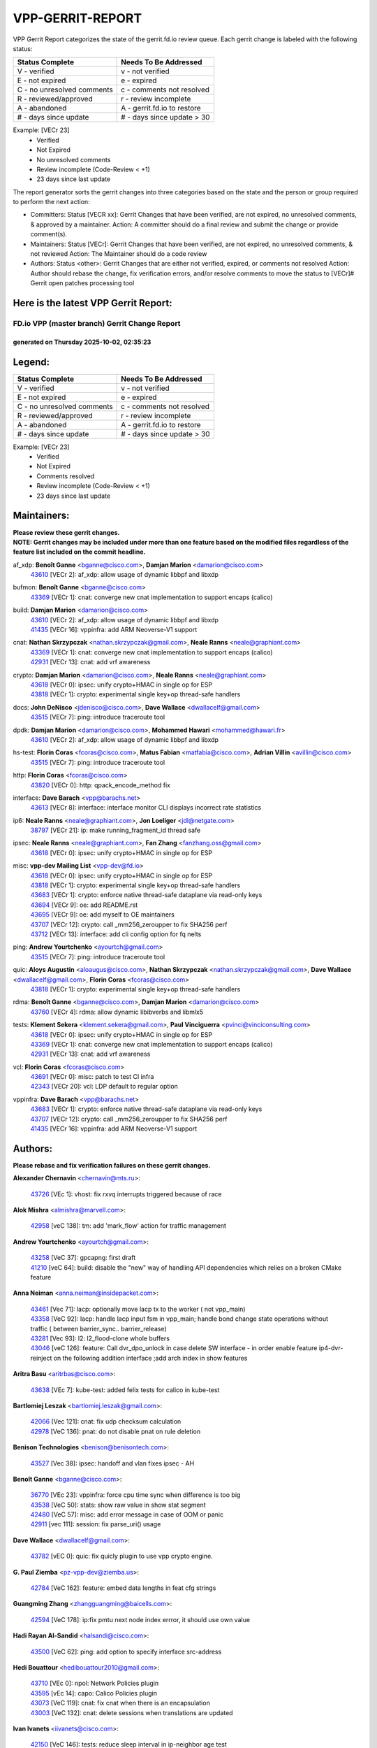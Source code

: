 #################
VPP-GERRIT-REPORT
#################

VPP Gerrit Report categorizes the state of the gerrit.fd.io review queue.  Each gerrit change is labeled with the following status:

========================== ===========================
Status Complete            Needs To Be Addressed
========================== ===========================
V - verified               v - not verified
E - not expired            e - expired
C - no unresolved comments c - comments not resolved
R - reviewed/approved      r - review incomplete
A - abandoned              A - gerrit.fd.io to restore
# - days since update      # - days since update > 30
========================== ===========================

Example: [VECr 23]
    - Verified
    - Not Expired
    - No unresolved comments
    - Review incomplete (Code-Review < +1)
    - 23 days since last update

The report generator sorts the gerrit changes into three categories based on the state and the person or group required to perform the next action:

- Committers:
  Status [VECR xx]: Gerrit Changes that have been verified, are not expired, no unresolved comments, & approved by a maintainer.
  Action: A committer should do a final review and submit the change or provide comment(s).

- Maintainers:
  Status [VECr]: Gerrit Changes that have been verified, are not expired, no unresolved comments, & not reviewed
  Action: The Maintainer should do a code review

- Authors:
  Status <other>: Gerrit Changes that are either not verified, expired, or comments not resolved
  Action: Author should rebase the change, fix verification errors, and/or resolve comments to move the status to [VECr]# Gerrit open patches processing tool

Here is the latest VPP Gerrit Report:
-------------------------------------

==============================================
FD.io VPP (master branch) Gerrit Change Report
==============================================
--------------------------------------------
generated on Thursday 2025-10-02, 02:35:23
--------------------------------------------


Legend:
-------
========================== ===========================
Status Complete            Needs To Be Addressed
========================== ===========================
V - verified               v - not verified
E - not expired            e - expired
C - no unresolved comments c - comments not resolved
R - reviewed/approved      r - review incomplete
A - abandoned              A - gerrit.fd.io to restore
# - days since update      # - days since update > 30
========================== ===========================

Example: [VECr 23]
    - Verified
    - Not Expired
    - Comments resolved
    - Review incomplete (Code-Review < +1)
    - 23 days since last update


Maintainers:
------------
| **Please review these gerrit changes.**

| **NOTE: Gerrit changes may be included under more than one feature based on the modified files regardless of the feature list included on the commit headline.**

af_xdp: **Benoît Ganne** <bganne@cisco.com>, **Damjan Marion** <damarion@cisco.com>
  | `43610 <https:////gerrit.fd.io/r/c/vpp/+/43610>`_ [VECr 2]: af_xdp: allow usage of dynamic libbpf and libxdp

bufmon: **Benoît Ganne** <bganne@cisco.com>
  | `43369 <https:////gerrit.fd.io/r/c/vpp/+/43369>`_ [VECr 1]: cnat: converge new cnat implementation to support encaps (calico)

build: **Damjan Marion** <damarion@cisco.com>
  | `43610 <https:////gerrit.fd.io/r/c/vpp/+/43610>`_ [VECr 2]: af_xdp: allow usage of dynamic libbpf and libxdp
  | `41435 <https:////gerrit.fd.io/r/c/vpp/+/41435>`_ [VECr 16]: vppinfra: add ARM Neoverse-V1 support

cnat: **Nathan Skrzypczak** <nathan.skrzypczak@gmail.com>, **Neale Ranns** <neale@graphiant.com>
  | `43369 <https:////gerrit.fd.io/r/c/vpp/+/43369>`_ [VECr 1]: cnat: converge new cnat implementation to support encaps (calico)
  | `42931 <https:////gerrit.fd.io/r/c/vpp/+/42931>`_ [VECr 13]: cnat: add vrf awareness

crypto: **Damjan Marion** <damarion@cisco.com>, **Neale Ranns** <neale@graphiant.com>
  | `43618 <https:////gerrit.fd.io/r/c/vpp/+/43618>`_ [VECr 0]: ipsec: unify crypto+HMAC in single op for ESP
  | `43818 <https:////gerrit.fd.io/r/c/vpp/+/43818>`_ [VECr 1]: crypto: experimental single key+op thread-safe handlers

docs: **John DeNisco** <jdenisco@cisco.com>, **Dave Wallace** <dwallacelf@gmail.com>
  | `43515 <https:////gerrit.fd.io/r/c/vpp/+/43515>`_ [VECr 7]: ping: introduce traceroute tool

dpdk: **Damjan Marion** <damarion@cisco.com>, **Mohammed Hawari** <mohammed@hawari.fr>
  | `43610 <https:////gerrit.fd.io/r/c/vpp/+/43610>`_ [VECr 2]: af_xdp: allow usage of dynamic libbpf and libxdp

hs-test: **Florin Coras** <fcoras@cisco.com>, **Matus Fabian** <matfabia@cisco.com>, **Adrian Villin** <avillin@cisco.com>
  | `43515 <https:////gerrit.fd.io/r/c/vpp/+/43515>`_ [VECr 7]: ping: introduce traceroute tool

http: **Florin Coras** <fcoras@cisco.com>
  | `43820 <https:////gerrit.fd.io/r/c/vpp/+/43820>`_ [VECr 0]: http: qpack_encode_method fix

interface: **Dave Barach** <vpp@barachs.net>
  | `43613 <https:////gerrit.fd.io/r/c/vpp/+/43613>`_ [VECr 8]: interface: interface monitor CLI displays incorrect rate statistics

ip6: **Neale Ranns** <neale@graphiant.com>, **Jon Loeliger** <jdl@netgate.com>
  | `38797 <https:////gerrit.fd.io/r/c/vpp/+/38797>`_ [VECr 21]: ip: make running_fragment_id thread safe

ipsec: **Neale Ranns** <neale@graphiant.com>, **Fan Zhang** <fanzhang.oss@gmail.com>
  | `43618 <https:////gerrit.fd.io/r/c/vpp/+/43618>`_ [VECr 0]: ipsec: unify crypto+HMAC in single op for ESP

misc: **vpp-dev Mailing List** <vpp-dev@fd.io>
  | `43618 <https:////gerrit.fd.io/r/c/vpp/+/43618>`_ [VECr 0]: ipsec: unify crypto+HMAC in single op for ESP
  | `43818 <https:////gerrit.fd.io/r/c/vpp/+/43818>`_ [VECr 1]: crypto: experimental single key+op thread-safe handlers
  | `43683 <https:////gerrit.fd.io/r/c/vpp/+/43683>`_ [VECr 1]: crypto: enforce native thread-safe dataplane via read-only keys
  | `43694 <https:////gerrit.fd.io/r/c/vpp/+/43694>`_ [VECr 9]: oe: add README.rst
  | `43695 <https:////gerrit.fd.io/r/c/vpp/+/43695>`_ [VECr 9]: oe: add myself to OE maintainers
  | `43707 <https:////gerrit.fd.io/r/c/vpp/+/43707>`_ [VECr 12]: crypto: call _mm256_zeroupper to fix SHA256 perf
  | `43712 <https:////gerrit.fd.io/r/c/vpp/+/43712>`_ [VECr 13]: interface: add cli config option for fq nelts

ping: **Andrew Yourtchenko** <ayourtch@gmail.com>
  | `43515 <https:////gerrit.fd.io/r/c/vpp/+/43515>`_ [VECr 7]: ping: introduce traceroute tool

quic: **Aloys Augustin** <aloaugus@cisco.com>, **Nathan Skrzypczak** <nathan.skrzypczak@gmail.com>, **Dave Wallace** <dwallacelf@gmail.com>, **Florin Coras** <fcoras@cisco.com>
  | `43818 <https:////gerrit.fd.io/r/c/vpp/+/43818>`_ [VECr 1]: crypto: experimental single key+op thread-safe handlers

rdma: **Benoît Ganne** <bganne@cisco.com>, **Damjan Marion** <damarion@cisco.com>
  | `43760 <https:////gerrit.fd.io/r/c/vpp/+/43760>`_ [VECr 4]: rdma: allow dynamic libibverbs and libmlx5

tests: **Klement Sekera** <klement.sekera@gmail.com>, **Paul Vinciguerra** <pvinci@vinciconsulting.com>
  | `43618 <https:////gerrit.fd.io/r/c/vpp/+/43618>`_ [VECr 0]: ipsec: unify crypto+HMAC in single op for ESP
  | `43369 <https:////gerrit.fd.io/r/c/vpp/+/43369>`_ [VECr 1]: cnat: converge new cnat implementation to support encaps (calico)
  | `42931 <https:////gerrit.fd.io/r/c/vpp/+/42931>`_ [VECr 13]: cnat: add vrf awareness

vcl: **Florin Coras** <fcoras@cisco.com>
  | `43691 <https:////gerrit.fd.io/r/c/vpp/+/43691>`_ [VECr 0]: misc: patch to test CI infra
  | `42343 <https:////gerrit.fd.io/r/c/vpp/+/42343>`_ [VECr 20]: vcl: LDP default to regular option

vppinfra: **Dave Barach** <vpp@barachs.net>
  | `43683 <https:////gerrit.fd.io/r/c/vpp/+/43683>`_ [VECr 1]: crypto: enforce native thread-safe dataplane via read-only keys
  | `43707 <https:////gerrit.fd.io/r/c/vpp/+/43707>`_ [VECr 12]: crypto: call _mm256_zeroupper to fix SHA256 perf
  | `41435 <https:////gerrit.fd.io/r/c/vpp/+/41435>`_ [VECr 16]: vppinfra: add ARM Neoverse-V1 support

Authors:
--------
**Please rebase and fix verification failures on these gerrit changes.**

**Alexander Chernavin** <chernavin@mts.ru>:

  | `43726 <https:////gerrit.fd.io/r/c/vpp/+/43726>`_ [VEc 1]: vhost: fix rxvq interrupts triggered because of race

**Alok Mishra** <almishra@marvell.com>:

  | `42958 <https:////gerrit.fd.io/r/c/vpp/+/42958>`_ [veC 138]: tm: add 'mark_flow' action for traffic management

**Andrew Yourtchenko** <ayourtch@gmail.com>:

  | `43258 <https:////gerrit.fd.io/r/c/vpp/+/43258>`_ [VeC 37]: gpcapng: first draft
  | `41210 <https:////gerrit.fd.io/r/c/vpp/+/41210>`_ [veC 64]: build: disable the "new" way of handling API dependencies which relies on a broken CMake feature

**Anna Neiman** <anna.neiman@insidepacket.com>:

  | `43461 <https:////gerrit.fd.io/r/c/vpp/+/43461>`_ [Vec 71]: lacp: optionally move lacp tx to the worker ( not vpp_main)
  | `43358 <https:////gerrit.fd.io/r/c/vpp/+/43358>`_ [VeC 92]: lacp: handle lacp input fsm in vpp_main; handle bond change state operations without traffic ( between barrier_sync..  barrier_release)
  | `43281 <https:////gerrit.fd.io/r/c/vpp/+/43281>`_ [Vec 93]: l2: l2_flood-clone whole buffers
  | `43046 <https:////gerrit.fd.io/r/c/vpp/+/43046>`_ [veC 126]: feature: Call dvr_dpo_unlock in case delete SW interface - in order enable feature ip4-dvr-reinject on the following addition interface ;add arch index in show features

**Aritra Basu** <aritrbas@cisco.com>:

  | `43638 <https:////gerrit.fd.io/r/c/vpp/+/43638>`_ [VEc 7]: kube-test: added felix tests for calico in kube-test

**Bartlomiej Leszak** <bartlomiej.leszak@gmail.com>:

  | `42066 <https:////gerrit.fd.io/r/c/vpp/+/42066>`_ [Vec 121]: cnat: fix udp checksum calculation
  | `42978 <https:////gerrit.fd.io/r/c/vpp/+/42978>`_ [VeC 136]: pnat: do not disable pnat on rule deletion

**Benison Technologies** <benison@benisontech.com>:

  | `43527 <https:////gerrit.fd.io/r/c/vpp/+/43527>`_ [Vec 38]: ipsec: handoff and vlan fixes ipsec - AH

**Benoît Ganne** <bganne@cisco.com>:

  | `36770 <https:////gerrit.fd.io/r/c/vpp/+/36770>`_ [VEc 23]: vppinfra: force cpu time sync when difference is too big
  | `43538 <https:////gerrit.fd.io/r/c/vpp/+/43538>`_ [VeC 50]: stats: show raw value in show stat segment
  | `42480 <https:////gerrit.fd.io/r/c/vpp/+/42480>`_ [VeC 57]: misc: add error message in case of OOM or panic
  | `42911 <https:////gerrit.fd.io/r/c/vpp/+/42911>`_ [vec 111]: session: fix parse_uri() usage

**Dave Wallace** <dwallacelf@gmail.com>:

  | `43782 <https:////gerrit.fd.io/r/c/vpp/+/43782>`_ [vEC 0]: quic: fix quicly plugin to use vpp crypto engine.

**G. Paul Ziemba** <pz-vpp-dev@ziemba.us>:

  | `42784 <https:////gerrit.fd.io/r/c/vpp/+/42784>`_ [VeC 162]: feature: embed data lengths in feat cfg strings

**Guangming Zhang** <zhangguangming@baicells.com>:

  | `42594 <https:////gerrit.fd.io/r/c/vpp/+/42594>`_ [VeC 178]: ip:fix pmtu next node index errror, it should use own value

**Hadi Rayan Al-Sandid** <halsandi@cisco.com>:

  | `43500 <https:////gerrit.fd.io/r/c/vpp/+/43500>`_ [VeC 62]: ping: add option to specify interface src-address

**Hedi Bouattour** <hedibouattour2010@gmail.com>:

  | `43710 <https:////gerrit.fd.io/r/c/vpp/+/43710>`_ [VEc 0]: npol: Network Policies plugin
  | `43595 <https:////gerrit.fd.io/r/c/vpp/+/43595>`_ [vEc 14]: capo: Calico Policies plugin
  | `43073 <https:////gerrit.fd.io/r/c/vpp/+/43073>`_ [VeC 119]: cnat: fix cnat when there is an encapsulation
  | `43003 <https:////gerrit.fd.io/r/c/vpp/+/43003>`_ [VeC 132]: cnat: delete sessions when translations are updated

**Ivan Ivanets** <iivanets@cisco.com>:

  | `42150 <https:////gerrit.fd.io/r/c/vpp/+/42150>`_ [VeC 146]: tests: reduce sleep interval in ip-neighbor age test

**Jing Peng** <jing@meter.com>:

  | `37058 <https:////gerrit.fd.io/r/c/vpp/+/37058>`_ [veC 119]: vppapigen: fix json build error

**Klement Sekera** <klement.sekera@gmail.com>:

  | `42486 <https:////gerrit.fd.io/r/c/vpp/+/42486>`_ [VeC 170]: tests: add send_and_expect_multi

**Maxim Uvarov** <maxim@skbuff.ru>:

  | `43693 <https:////gerrit.fd.io/r/c/vpp/+/43693>`_ [vEc 9]: oe: add openembedded layer to build vpp

**Maxime Peim** <maxime.peim@gmail.com>:

  | `43435 <https:////gerrit.fd.io/r/c/vpp/+/43435>`_ [VeC 65]: dispatch-trace: add offload flags to trace

**Mohsin Kazmi** <sykazmi@cisco.com>:

  | `42886 <https:////gerrit.fd.io/r/c/vpp/+/42886>`_ [VeC 103]: ipip: fix support for ipip6o6 from linux tunnel

**Moinak Bhattacharyya** <moinakb001@gmail.com>:

  | `43606 <https:////gerrit.fd.io/r/c/vpp/+/43606>`_ [VEc 1]: af_xdp: introduce flag to allow SKB mode
  | `43611 <https:////gerrit.fd.io/r/c/vpp/+/43611>`_ [VEc 2]: build: use /usr/bin/env bash in checkstyle shebang instead of /bin/bash

**Naveen Joy** <najoy@cisco.com>:

  | `42376 <https:////gerrit.fd.io/r/c/vpp/+/42376>`_ [VeC 70]: misc: patch to test CI infra changes
  | `42966 <https:////gerrit.fd.io/r/c/vpp/+/42966>`_ [VeC 134]: tests: ipip checksum offload interface tests for IPv4 tunnels

**Robin Shapley** <robin.shapley@arm.com>:

  | `43184 <https:////gerrit.fd.io/r/c/vpp/+/43184>`_ [VeC 100]: snort: update VPP DAQ for multi-instance

**Rock Go** <guozhenqiangg@qq.com>:

  | `43359 <https:////gerrit.fd.io/r/c/vpp/+/43359>`_ [VeC 85]: nat: fix two problems in hairpin NAT scenario 1. Add source port information to nat44-ed o2i flow's rewrite. 2. Rewrite tx_fib_index when hairpin traffic crosses VRFs.

**Sanjyot Vaidya** <sanjyot.vaidya@arm.com>:

  | `42983 <https:////gerrit.fd.io/r/c/vpp/+/42983>`_ [vec 133]: acl: added hit count logic in VPP for debugging

**Venkata Ravichandra Mynidi** <vmynidi@marvell.com>:

  | `40775 <https:////gerrit.fd.io/r/c/vpp/+/40775>`_ [VeC 140]: tm: add tm framework for hw traffic management

**Vladimir Smirnov** <civil.over@gmail.com>:

  | `42090 <https:////gerrit.fd.io/r/c/vpp/+/42090>`_ [Vec 33]: build: Add VPP_MAX_WORKERS configure option

**Vladislav Grishenko** <themiron@mail.ru>:

  | `43180 <https:////gerrit.fd.io/r/c/vpp/+/43180>`_ [VeC 106]: fib: avoid loadbalance dpo node path polarisation
  | `43181 <https:////gerrit.fd.io/r/c/vpp/+/43181>`_ [VeC 108]: fib: set the value of the sw_if_index for NULL route
  | `40436 <https:////gerrit.fd.io/r/c/vpp/+/40436>`_ [VeC 108]: ip: mark IP_TABLE_DUMP and IP_ROUTE_DUMP as mp-safe
  | `40630 <https:////gerrit.fd.io/r/c/vpp/+/40630>`_ [VeC 126]: vlib: mark cli quit command as mp_safe
  | `41660 <https:////gerrit.fd.io/r/c/vpp/+/41660>`_ [Vec 157]: nat: add nat44-ed ipfix dst address and port logging

**Xiangqing Cheng** <chengxq@chinatelecom.cn>:

  | `42849 <https:////gerrit.fd.io/r/c/vpp/+/42849>`_ [VeC 155]: ip-neighbor: ARP/NA per-interface counter improvements

**bsoares.it@gmail.com** <bsoares.it@gmail.com>:

  | `42944 <https:////gerrit.fd.io/r/c/vpp/+/42944>`_ [Vec 139]: vhost: add full_tx_queue_placement option for vhost-user interfaces

**chenxk** <case2111@163.com>:

  | `43481 <https:////gerrit.fd.io/r/c/vpp/+/43481>`_ [VeC 67]: dispatch-trace: fix crash issues caused by buffer-trace

**echo** <614699596@qq.com>:

  | `43520 <https:////gerrit.fd.io/r/c/vpp/+/43520>`_ [VeC 57]: bonding: capture rx packets before ethernet-input node.

**lei feng** <1579628578@qq.com>:

  | `42064 <https:////gerrit.fd.io/r/c/vpp/+/42064>`_ [Vec 135]: docs: Python apis examples

**mjbenz** <michael.benz@windriver.com>:

  | `42969 <https:////gerrit.fd.io/r/c/vpp/+/42969>`_ [veC 139]: Makefile: Added support for the Wind River eLxr distribution

**steven luong** <sluong@cisco.com>:

  | `43138 <https:////gerrit.fd.io/r/c/vpp/+/43138>`_ [VEc 1]: session: refactoring application_local.c

**yoan picchi** <yoan.picchi@arm.com>:

  | `42916 <https:////gerrit.fd.io/r/c/vpp/+/42916>`_ [VeC 146]: snort: fix crash when using an output interface

**yu lintao** <oopsadm@gmail.com>:

  | `43357 <https:////gerrit.fd.io/r/c/vpp/+/43357>`_ [VeC 87]: ethernet: fix mac mismatch in promisc mode

Legend:
-------
========================== ===========================
Status Complete            Needs To Be Addressed
========================== ===========================
V - verified               v - not verified
E - not expired            e - expired
C - no unresolved comments c - comments not resolved
R - reviewed/approved      r - review incomplete
A - abandoned              A - gerrit.fd.io to restore
# - days since update      # - days since update > 30
========================== ===========================

Example: [VECr 23]
    - Verified
    - Not Expired
    - Comments resolved
    - Review incomplete (Code-Review < +1)
    - 23 days since last update


Statistics:
-----------
================ ===
Patches assigned
================ ===
authors          53
maintainers      18
committers       0
abandoned        0
================ ===

